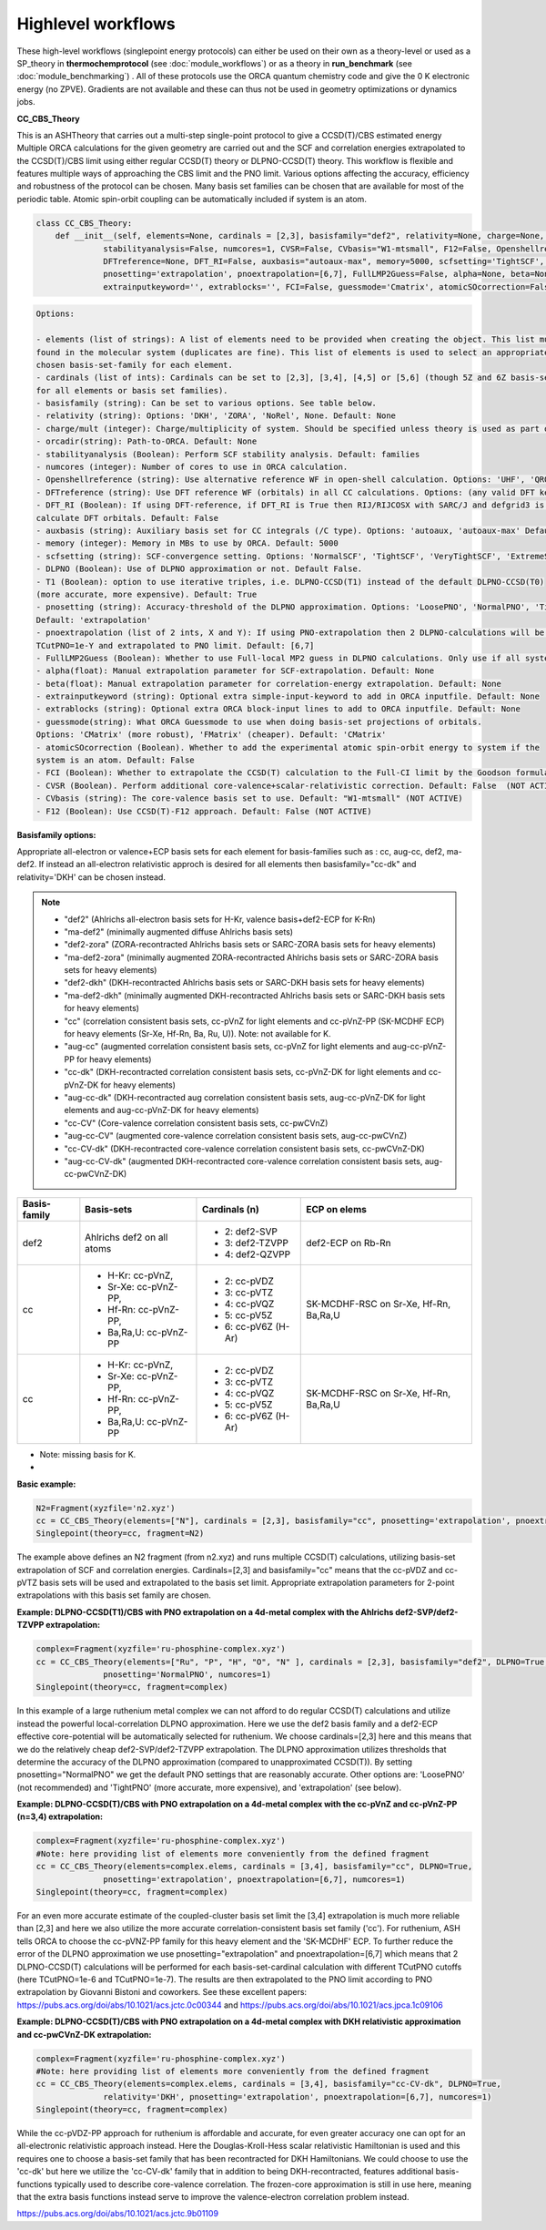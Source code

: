 Highlevel workflows
======================================

These high-level workflows (singlepoint energy protocols) can either be used on their own as a theory-level or used as a SP_theory in **thermochemprotocol** (see :doc:`module_workflows`) or as a theory in **run_benchmark** (see :doc:`module_benchmarking`) .
All of these protocols use the ORCA quantum chemistry code and give the 0 K electronic energy (no ZPVE). Gradients are not available and these can thus not be used in geometry optimizations or dynamics jobs.


**CC_CBS_Theory**

This is an ASHTheory that carries out a multi-step single-point protocol to give a CCSD(T)/CBS estimated energy
Multiple ORCA calculations for the given geometry are carried out and the SCF and correlation energies extrapolated to the CCSD(T)/CBS limit using either regular CCSD(T) theory or DLPNO-CCSD(T) theory.
This workflow is flexible and features multiple ways of approaching the CBS limit and the PNO limit.
Various options affecting the accuracy, efficiency and robustness of the protocol can be chosen.
Many basis set families can be chosen that are available for most of the periodic table.
Atomic spin-orbit coupling can be automatically included if system is an atom.

.. code-block:: python

  class CC_CBS_Theory:
      def __init__(self, elements=None, cardinals = [2,3], basisfamily="def2", relativity=None, charge=None, mult=None, orcadir=None,
                stabilityanalysis=False, numcores=1, CVSR=False, CVbasis="W1-mtsmall", F12=False, Openshellreference=None, 
                DFTreference=None, DFT_RI=False, auxbasis="autoaux-max", memory=5000, scfsetting='TightSCF', DLPNO=False, T1=True, 
                pnosetting='extrapolation', pnoextrapolation=[6,7], FullLMP2Guess=False, alpha=None, beta=None, 
                extrainputkeyword='', extrablocks='', FCI=False, guessmode='Cmatrix', atomicSOcorrection=False):


.. code-block:: text

  Options:

  - elements (list of strings): A list of elements need to be provided when creating the object. This list must contain all the elements 
  found in the molecular system (duplicates are fine). This list of elements is used to select an appropriate basis-set member for the 
  chosen basis-set-family for each element. 
  - cardinals (list of ints): Cardinals can be set to [2,3], [3,4], [4,5] or [5,6] (though 5Z and 6Z basis-sets are not always available 
  for all elements or basis set families).
  - basisfamily (string): Can be set to various options. See table below. 
  - relativity (string): Options: 'DKH', 'ZORA', 'NoRel', None. Default: None
  - charge/mult (integer): Charge/multiplicity of system. Should be specified unless theory is used as part of run_benchmark or thermochemprotocol.
  - orcadir(string): Path-to-ORCA. Default: None
  - stabilityanalysis (Boolean): Perform SCF stability analysis. Default: families
  - numcores (integer): Number of cores to use in ORCA calculation.
  - Openshellreference (string): Use alternative reference WF in open-shell calculation. Options: 'UHF', 'QRO' Default: None
  - DFTreference (string): Use DFT reference WF (orbitals) in all CC calculations. Options: (any valid DFT keyword). Default: None
  - DFT_RI (Boolean): If using DFT-reference, if DFT_RI is True then RIJ/RIJCOSX with SARC/J and defgrid3 is used to 
  calculate DFT orbitals. Default: False
  - auxbasis (string): Auxiliary basis set for CC integrals (/C type). Options: 'autoaux, 'autoaux-max' Default:  "autoaux-max"
  - memory (integer): Memory in MBs to use by ORCA. Default: 5000
  - scfsetting (string): SCF-convergence setting. Options: 'NormalSCF', 'TightSCF', 'VeryTightSCF', 'ExtremeSCF'. Default: 'TightSCF'
  - DLPNO (Boolean): Use of DLPNO approximation or not. Default False.
  - T1 (Boolean): option to use iterative triples, i.e. DLPNO-CCSD(T1) instead of the default DLPNO-CCSD(T0) 
  (more accurate, more expensive). Default: True
  - pnosetting (string): Accuracy-threshold of the DLPNO approximation. Options: 'LoosePNO', 'NormalPNO', 'TightPNO', 'extrapolation'.
  Default: 'extrapolation'
  - pnoextrapolation (list of 2 ints, X and Y): If using PNO-extrapolation then 2 DLPNO-calculations will be performed with TCutPNO=1e-X and 
  TCutPNO=1e-Y and extrapolated to PNO limit. Default: [6,7] 
  - FullLMP2Guess (Boolean): Whether to use Full-local MP2 guess in DLPNO calculations. Only use if all systems are closed-shell. Default: False
  - alpha(float): Manual extrapolation parameter for SCF-extrapolation. Default: None
  - beta(float): Manual extrapolation parameter for correlation-energy extrapolation. Default: None
  - extrainputkeyword (string): Optional extra simple-input-keyword to add in ORCA inputfile. Default: None
  - extrablocks (string): Optional extra ORCA block-input lines to add to ORCA inputfile. Default: None
  - guessmode(string): What ORCA Guessmode to use when doing basis-set projections of orbitals. 
  Options: 'CMatrix' (more robust), 'FMatrix' (cheaper). Default: 'CMatrix'
  - atomicSOcorrection (Boolean). Whether to add the experimental atomic spin-orbit energy to system if the 
  system is an atom. Default: False
  - FCI (Boolean): Whether to extrapolate the CCSD(T) calculation to the Full-CI limit by the Goodson formula. (NOT ACTIVE)
  - CVSR (Boolean). Perform additional core-valence+scalar-relativistic correction. Default: False  (NOT ACTIVE)
  - CVbasis (string): The core-valence basis set to use. Default: "W1-mtsmall" (NOT ACTIVE)
  - F12 (Boolean): Use CCSD(T)-F12 approach. Default: False (NOT ACTIVE)


**Basisfamily options:**

Appropriate all-electron or valence+ECP basis sets for each element for basis-families such as : cc, aug-cc, def2, ma-def2. If instead an all-electron relativistic approch is desired for all elements then basisfamily="cc-dk" and relativity='DKH' can be chosen instead.


.. note:: - "def2" (Ahlrichs all-electron basis sets for H-Kr, valence basis+def2-ECP for K-Rn)
  - "ma-def2" (minimally augmented diffuse Ahlrichs basis sets)
  - "def2-zora" (ZORA-recontracted Ahlrichs basis sets or SARC-ZORA basis sets for heavy elements)
  - "ma-def2-zora" (minimally augmented ZORA-recontracted Ahlrichs basis sets or SARC-ZORA basis sets for heavy elements)
  - "def2-dkh" (DKH-recontracted Ahlrichs basis sets or SARC-DKH basis sets for heavy elements)
  - "ma-def2-dkh" (minimally augmented DKH-recontracted Ahlrichs basis sets or SARC-DKH basis sets for heavy elements)
  - "cc" (correlation consistent basis sets, cc-pVnZ for light elements and cc-pVnZ-PP (SK-MCDHF ECP) for heavy elements (Sr-Xe, Hf-Rn, Ba, Ru, U)). Note: not available for K.
  - "aug-cc" (augmented correlation consistent basis sets, cc-pVnZ for light elements and aug-cc-pVnZ-PP for heavy elements)
  - "cc-dk" (DKH-recontracted correlation consistent basis sets, cc-pVnZ-DK for light elements and cc-pVnZ-DK for heavy elements)
  - "aug-cc-dk" (DKH-recontracted aug correlation consistent basis sets, aug-cc-pVnZ-DK for light elements and aug-cc-pVnZ-DK for heavy elements)
  - "cc-CV" (Core-valence correlation consistent basis sets, cc-pwCVnZ)
  - "aug-cc-CV" (augmented core-valence correlation consistent basis sets, aug-cc-pwCVnZ)
  - "cc-CV-dk" (DKH-recontracted core-valence correlation consistent basis sets, cc-pwCVnZ-DK)
  - "aug-cc-CV-dk" (augmented DKH-recontracted core-valence correlation consistent basis sets, aug-cc-pwCVnZ-DK)


+--------------+-----------------------+---------------------+------------------+
| Basis-family | Basis-sets            | Cardinals (n)       | ECP on elems     |
+==============+=======================+=====================+==================+
| def2         | Ahlrichs def2         | - 2: def2-SVP       | def2-ECP         |
|              | on all atoms          | - 3: def2-TZVPP     | on Rb-Rn         |
|              |                       | - 4: def2-QZVPP     |                  |
+--------------+-----------------------+---------------------+------------------+
| cc           | - H-Kr: cc-pVnZ,      | - 2: cc-pVDZ        | SK-MCDHF-RSC     |
|              | - Sr-Xe: cc-pVnZ-PP,  | - 3: cc-pVTZ        | on Sr-Xe, Hf-Rn, |
|              | - Hf-Rn: cc-pVnZ-PP,  | - 4: cc-pVQZ        | Ba,Ra,U          |
|              | - Ba,Ra,U: cc-pVnZ-PP | - 5: cc-pV5Z        |                  |
|              |                       | - 6: cc-pV6Z (H-Ar) |                  |
+--------------+-----------------------+---------------------+------------------+
| cc           | - H-Kr: cc-pVnZ,      | - 2: cc-pVDZ        | SK-MCDHF-RSC     |
|              | - Sr-Xe: cc-pVnZ-PP,  | - 3: cc-pVTZ        | on Sr-Xe, Hf-Rn, |
|              | - Hf-Rn: cc-pVnZ-PP,  | - 4: cc-pVQZ        | Ba,Ra,U          |
|              | - Ba,Ra,U: cc-pVnZ-PP | - 5: cc-pV5Z        |                  |
|              |                       | - 6: cc-pV6Z (H-Ar) |                  |
+--------------+-----------------------+---------------------+------------------+

* Note: missing basis for K.
* 


**Basic example:**

.. code-block:: python

    N2=Fragment(xyzfile='n2.xyz')
    cc = CC_CBS_Theory(elements=["N"], cardinals = [2,3], basisfamily="cc", pnosetting='extrapolation', pnoextrapolation=[6,7], DLPNO=True, numcores=1)
    Singlepoint(theory=cc, fragment=N2)


The example above defines an N2 fragment (from n2.xyz) and runs multiple CCSD(T) calculations, utilizing basis-set extrapolation of SCF and correlation energies.
Cardinals=[2,3] and basisfamily="cc" means that the cc-pVDZ and cc-pVTZ basis sets will be used and extrapolated to the basis set limit. 
Appropriate extrapolation parameters for 2-point extrapolations with this basis set family are chosen.


**Example: DLPNO-CCSD(T1)/CBS with PNO extrapolation on a 4d-metal complex with the Ahlrichs def2-SVP/def2-TZVPP extrapolation:**

.. code-block:: python

    complex=Fragment(xyzfile='ru-phosphine-complex.xyz')
    cc = CC_CBS_Theory(elements=["Ru", "P", "H", "O", "N" ], cardinals = [2,3], basisfamily="def2", DLPNO=True, 
                  pnosetting='NormalPNO', numcores=1)
    Singlepoint(theory=cc, fragment=complex)

In this example of a large ruthenium metal complex we can not afford to do regular CCSD(T) calculations and utilize instead the powerful local-correlation DLPNO approximation.
Here we use the def2 basis family and a def2-ECP effective core-potential will be automatically selected for ruthenium. We choose cardinals=[2,3] here and this means that we do the relatively cheap def2-SVP/def2-TZVPP extrapolation.
The DLPNO approximation utilizes thresholds that determine the accuracy of the DLPNO approximation (compared to unapproximated CCSD(T)).
By setting pnosetting="NormalPNO" we get the default PNO settings that are reasonably accurate. Other options are: 'LoosePNO' (not recommended) and 'TightPNO' (more accurate, more expensive), and 'extrapolation' (see below).


**Example: DLPNO-CCSD(T)/CBS with PNO extrapolation on a 4d-metal complex with the cc-pVnZ and cc-pVnZ-PP (n=3,4) extrapolation:**

.. code-block:: python

    complex=Fragment(xyzfile='ru-phosphine-complex.xyz')
    #Note: here providing list of elements more conveniently from the defined fragment
    cc = CC_CBS_Theory(elements=complex.elems, cardinals = [3,4], basisfamily="cc", DLPNO=True, 
                  pnosetting='extrapolation', pnoextrapolation=[6,7], numcores=1)
    Singlepoint(theory=cc, fragment=complex)

For an even more accurate estimate of the coupled-cluster basis set limit the [3,4] extrapolation is much more reliable than [2,3] and here we also utilize the more accurate 
correlation-consistent basis set family ('cc'). For ruthenium, ASH tells ORCA to choose the cc-pVNZ-PP family for this heavy element and the 'SK-MCDHF' ECP.
To further reduce the error of the DLPNO approximation we use pnosetting="extrapolation" and pnoextrapolation=[6,7] which means that 2 DLPNO-CCSD(T) calculations will be performed
for each basis-set-cardinal calculation with different TCutPNO cutoffs (here TCutPNO=1e-6 and TCutPNO=1e-7). The results are then extrapolated to the PNO limit according to PNO extrapolation by Giovanni Bistoni and coworkers.
See these excellent papers: https://pubs.acs.org/doi/abs/10.1021/acs.jctc.0c00344 and https://pubs.acs.org/doi/abs/10.1021/acs.jpca.1c09106

**Example: DLPNO-CCSD(T)/CBS with PNO extrapolation on a 4d-metal complex with DKH relativistic approximation and cc-pwCVnZ-DK extrapolation:**

.. code-block:: python

    complex=Fragment(xyzfile='ru-phosphine-complex.xyz')
    #Note: here providing list of elements more conveniently from the defined fragment
    cc = CC_CBS_Theory(elements=complex.elems, cardinals = [3,4], basisfamily="cc-CV-dk", DLPNO=True, 
                  relativity='DKH', pnosetting='extrapolation', pnoextrapolation=[6,7], numcores=1)
    Singlepoint(theory=cc, fragment=complex)

While the cc-pVDZ-PP approach for ruthenium is affordable and accurate, for even greater accuracy one can opt for an all-electronic relativistic approach instead.
Here the Douglas-Kroll-Hess scalar relativistic Hamiltonian is used and this requires one to choose a basis-set family that has been recontracted for DKH Hamiltonians.
We could choose to use the 'cc-dk' but here we utilize the 'cc-CV-dk' family that in addition to being DKH-recontracted, features additional basis-functions typically used to describe core-valence 
correlation. The frozen-core approximation is still in use here, meaning that the extra basis functions instead serve to improve the valence-electron correlation problem instead.


https://pubs.acs.org/doi/abs/10.1021/acs.jctc.9b01109